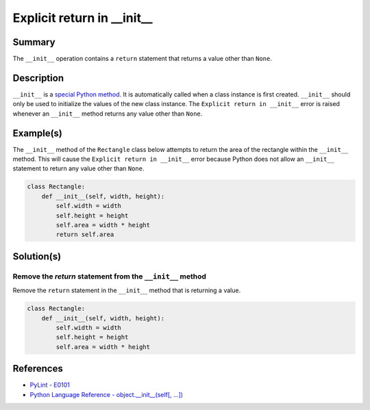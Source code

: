 Explicit return in __init__
===========================

Summary
-------

The ``__init__`` operation contains a ``return`` statement that returns a value other than ``None``.

Description
-----------

``__init__`` is a `special Python method <https://docs.python.org/2/reference/datamodel.html#special-method-names>`_. It is automatically called when a class instance is first created. ``__init__`` should only be used to initialize the values of the new class instance. The ``Explicit return in __init__`` error is raised whenever an ``__init__`` method returns any value other than ``None``.

Example(s)
----------

The ``__init__`` method of the ``Rectangle`` class below attempts to return the area of the rectangle within the ``__init__`` method. This will cause the ``Explicit return in __init__`` error because Python does not allow an ``__init__`` statement to return any value other than ``None``.

.. code:: python

    class Rectangle:
        def __init__(self, width, height):
            self.width = width
            self.height = height
            self.area = width * height
            return self.area

Solution(s)
-----------

Remove the `return` statement from the ``__init__`` method
..........................................................

Remove the ``return`` statement in the ``__init__`` method that is returning a value.

.. code:: python

    class Rectangle:
        def __init__(self, width, height):
            self.width = width
            self.height = height
            self.area = width * height

References
----------
- `PyLint - E0101 <http://pylint-messages.wikidot.com/messages:e0101>`_
- `Python Language Reference - object.__init__(self[, ...]) <https://docs.python.org/2/reference/datamodel.html#object.__init__>`_
